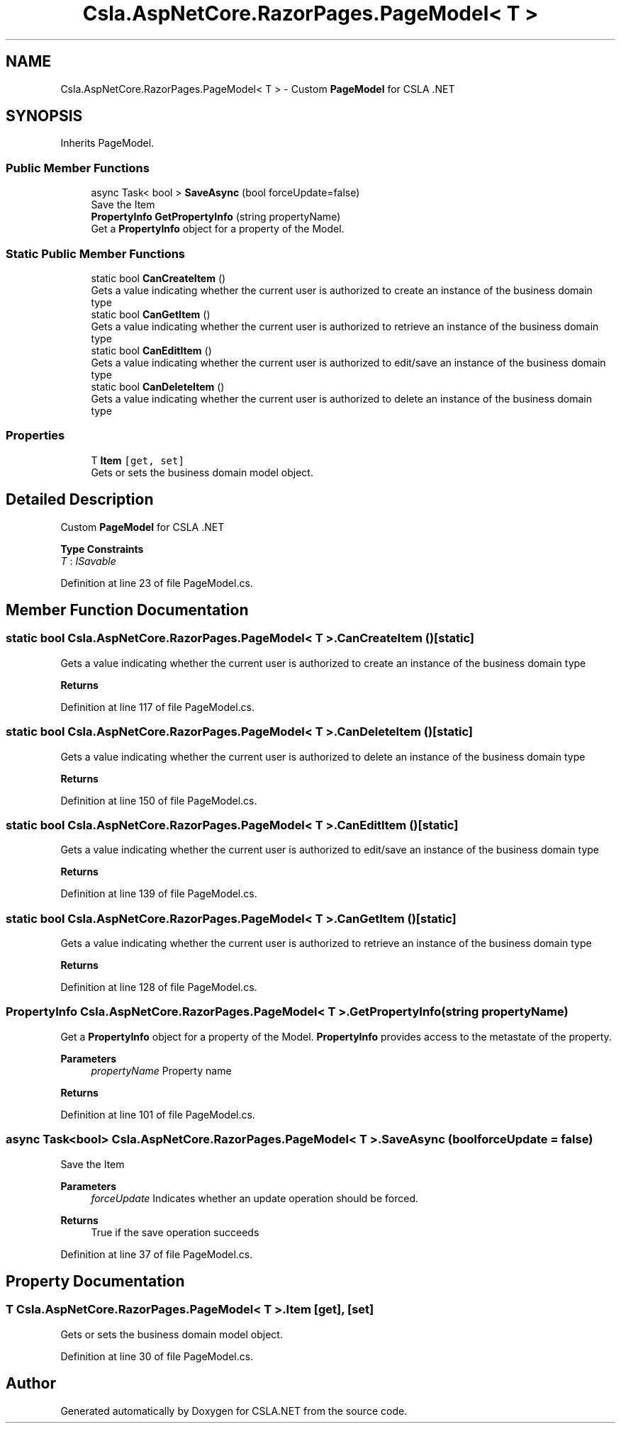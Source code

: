 .TH "Csla.AspNetCore.RazorPages.PageModel< T >" 3 "Thu Jul 22 2021" "Version 5.4.2" "CSLA.NET" \" -*- nroff -*-
.ad l
.nh
.SH NAME
Csla.AspNetCore.RazorPages.PageModel< T > \- Custom \fBPageModel\fP for CSLA \&.NET  

.SH SYNOPSIS
.br
.PP
.PP
Inherits PageModel\&.
.SS "Public Member Functions"

.in +1c
.ti -1c
.RI "async Task< bool > \fBSaveAsync\fP (bool forceUpdate=false)"
.br
.RI "Save the Item "
.ti -1c
.RI "\fBPropertyInfo\fP \fBGetPropertyInfo\fP (string propertyName)"
.br
.RI "Get a \fBPropertyInfo\fP object for a property of the Model\&. "
.in -1c
.SS "Static Public Member Functions"

.in +1c
.ti -1c
.RI "static bool \fBCanCreateItem\fP ()"
.br
.RI "Gets a value indicating whether the current user is authorized to create an instance of the business domain type "
.ti -1c
.RI "static bool \fBCanGetItem\fP ()"
.br
.RI "Gets a value indicating whether the current user is authorized to retrieve an instance of the business domain type "
.ti -1c
.RI "static bool \fBCanEditItem\fP ()"
.br
.RI "Gets a value indicating whether the current user is authorized to edit/save an instance of the business domain type "
.ti -1c
.RI "static bool \fBCanDeleteItem\fP ()"
.br
.RI "Gets a value indicating whether the current user is authorized to delete an instance of the business domain type "
.in -1c
.SS "Properties"

.in +1c
.ti -1c
.RI "T \fBItem\fP\fC [get, set]\fP"
.br
.RI "Gets or sets the business domain model object\&. "
.in -1c
.SH "Detailed Description"
.PP 
Custom \fBPageModel\fP for CSLA \&.NET 


.PP
\fBType Constraints\fP
.TP
\fIT\fP : \fIISavable\fP
.PP
Definition at line 23 of file PageModel\&.cs\&.
.SH "Member Function Documentation"
.PP 
.SS "static bool \fBCsla\&.AspNetCore\&.RazorPages\&.PageModel\fP< T >\&.CanCreateItem ()\fC [static]\fP"

.PP
Gets a value indicating whether the current user is authorized to create an instance of the business domain type 
.PP
\fBReturns\fP
.RS 4

.RE
.PP

.PP
Definition at line 117 of file PageModel\&.cs\&.
.SS "static bool \fBCsla\&.AspNetCore\&.RazorPages\&.PageModel\fP< T >\&.CanDeleteItem ()\fC [static]\fP"

.PP
Gets a value indicating whether the current user is authorized to delete an instance of the business domain type 
.PP
\fBReturns\fP
.RS 4

.RE
.PP

.PP
Definition at line 150 of file PageModel\&.cs\&.
.SS "static bool \fBCsla\&.AspNetCore\&.RazorPages\&.PageModel\fP< T >\&.CanEditItem ()\fC [static]\fP"

.PP
Gets a value indicating whether the current user is authorized to edit/save an instance of the business domain type 
.PP
\fBReturns\fP
.RS 4

.RE
.PP

.PP
Definition at line 139 of file PageModel\&.cs\&.
.SS "static bool \fBCsla\&.AspNetCore\&.RazorPages\&.PageModel\fP< T >\&.CanGetItem ()\fC [static]\fP"

.PP
Gets a value indicating whether the current user is authorized to retrieve an instance of the business domain type 
.PP
\fBReturns\fP
.RS 4

.RE
.PP

.PP
Definition at line 128 of file PageModel\&.cs\&.
.SS "\fBPropertyInfo\fP \fBCsla\&.AspNetCore\&.RazorPages\&.PageModel\fP< T >\&.GetPropertyInfo (string propertyName)"

.PP
Get a \fBPropertyInfo\fP object for a property of the Model\&. \fBPropertyInfo\fP provides access to the metastate of the property\&.
.PP
\fBParameters\fP
.RS 4
\fIpropertyName\fP Property name
.RE
.PP
\fBReturns\fP
.RS 4
.RE
.PP

.PP
Definition at line 101 of file PageModel\&.cs\&.
.SS "async Task<bool> \fBCsla\&.AspNetCore\&.RazorPages\&.PageModel\fP< T >\&.SaveAsync (bool forceUpdate = \fCfalse\fP)"

.PP
Save the Item 
.PP
\fBParameters\fP
.RS 4
\fIforceUpdate\fP Indicates whether an update operation should be forced\&.
.RE
.PP
\fBReturns\fP
.RS 4
True if the save operation succeeds
.RE
.PP

.PP
Definition at line 37 of file PageModel\&.cs\&.
.SH "Property Documentation"
.PP 
.SS "T \fBCsla\&.AspNetCore\&.RazorPages\&.PageModel\fP< T >\&.Item\fC [get]\fP, \fC [set]\fP"

.PP
Gets or sets the business domain model object\&. 
.PP
Definition at line 30 of file PageModel\&.cs\&.

.SH "Author"
.PP 
Generated automatically by Doxygen for CSLA\&.NET from the source code\&.
